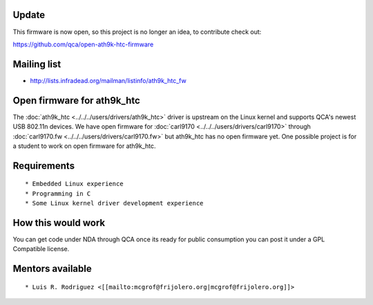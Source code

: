 Update
------

This firmware is now open, so this project is no longer an idea, to contribute check out:

https://github.com/qca/open-ath9k-htc-firmware

Mailing list
------------

-  http://lists.infradead.org/mailman/listinfo/ath9k_htc_fw

Open firmware for ath9k_htc
---------------------------

The :doc:`ath9k_htc <../../../users/drivers/ath9k_htc>` driver is upstream on the Linux kernel and supports QCA's newest USB 802.11n devices. We have open firmware for :doc:`carl9170 <../../../users/drivers/carl9170>` through :doc:`carl9170.fw <../../../users/drivers/carl9170.fw>` but ath9k_htc has no open firmware yet. One possible project is for a student to work on open firmware for ath9k_htc.

Requirements
------------

::

     * Embedded Linux experience 
     * Programming in C 
     * Some Linux kernel driver development experience 

How this would work
-------------------

You can get code under NDA through QCA once its ready for public consumption you can post it under a GPL Compatible license.

Mentors available
-----------------

::

       * Luis R. Rodriguez <[[mailto:mcgrof@frijolero.org|mcgrof@frijolero.org]]> 
